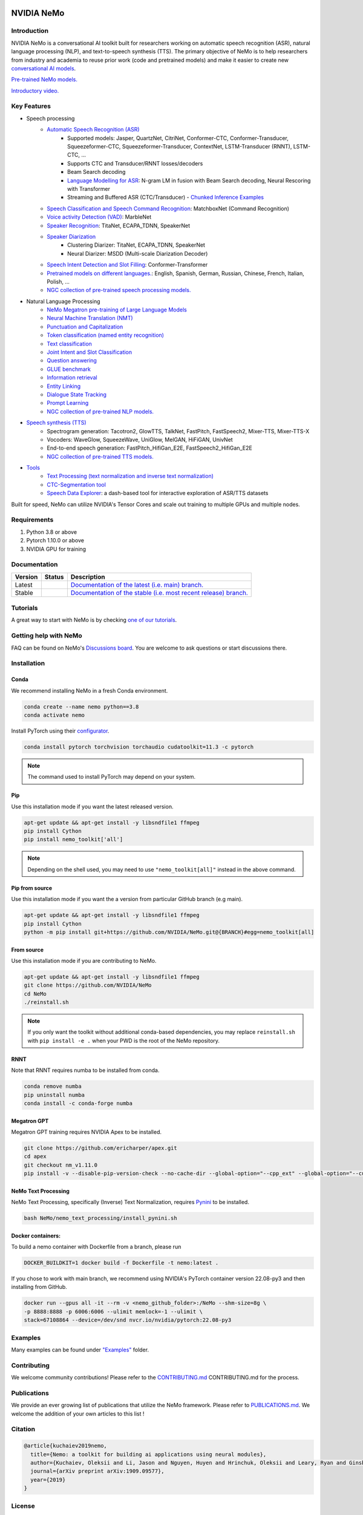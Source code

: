 
|status| |documentation| |license| |lgtm_grade| |lgtm_alerts| |black|

.. |status| image:: http://www.repostatus.org/badges/latest/active.svg
  :target: http://www.repostatus.org/#active
  :alt: Project Status: Active – The project has reached a stable, usable state and is being actively developed.

.. |documentation| image:: https://readthedocs.com/projects/nvidia-nemo/badge/?version=main
  :alt: Documentation
  :target: https://docs.nvidia.com/deeplearning/nemo/user-guide/docs/en/main/

.. |license| image:: https://img.shields.io/badge/License-Apache%202.0-brightgreen.svg
  :target: https://github.com/NVIDIA/NeMo/blob/master/LICENSE
  :alt: NeMo core license and license for collections in this repo

.. |lgtm_grade| image:: https://img.shields.io/lgtm/grade/python/g/NVIDIA/NeMo.svg?logo=lgtm&logoWidth=18
  :target: https://lgtm.com/projects/g/NVIDIA/NeMo/context:python
  :alt: Language grade: Python

.. |lgtm_alerts| image:: https://img.shields.io/lgtm/alerts/g/NVIDIA/NeMo.svg?logo=lgtm&logoWidth=18
  :target: https://lgtm.com/projects/g/NVIDIA/NeMo/alerts/
  :alt: Total alerts

.. |black| image:: https://img.shields.io/badge/code%20style-black-000000.svg
  :target: https://github.com/psf/black
  :alt: Code style: black

.. _main-readme:

**NVIDIA NeMo**
===============

Introduction
------------

NVIDIA NeMo is a conversational AI toolkit built for researchers working on automatic speech recognition (ASR), natural language processing (NLP), and text-to-speech synthesis (TTS).
The primary objective of NeMo is to help researchers from industry and academia to reuse prior work (code and pretrained models) and make it easier to create new `conversational AI models <https://developer.nvidia.com/conversational-ai#started>`_.

`Pre-trained NeMo models. <https://catalog.ngc.nvidia.com/models?query=nemo&orderBy=weightPopularDESC>`_ 

`Introductory video. <https://www.youtube.com/embed/wBgpMf_KQVw>`_

Key Features
------------

* Speech processing
    * `Automatic Speech Recognition (ASR) <https://docs.nvidia.com/deeplearning/nemo/user-guide/docs/en/main/asr/intro.html>`_
        * Supported models: Jasper, QuartzNet, CitriNet, Conformer-CTC, Conformer-Transducer, Squeezeformer-CTC, Squeezeformer-Transducer, ContextNet, LSTM-Transducer (RNNT), LSTM-CTC, ...
        * Supports CTC and Transducer/RNNT losses/decoders
        * Beam Search decoding
        * `Language Modelling for ASR <https://docs.nvidia.com/deeplearning/nemo/user-guide/docs/en/main/asr/asr_language_modeling.html>`_: N-gram LM in fusion with Beam Search decoding, Neural Rescoring with Transformer
        * Streaming and Buffered ASR (CTC/Transducer) - `Chunked Inference Examples <https://github.com/NVIDIA/NeMo/tree/main/examples/asr/asr_chunked_inference>`_
    * `Speech Classification and Speech Command Recognition <https://docs.nvidia.com/deeplearning/nemo/user-guide/docs/en/main/asr/speech_classification/intro.html>`_: MatchboxNet (Command Recognition)
    * `Voice activity Detection (VAD) <https://docs.nvidia.com/deeplearning/nemo/user-guide/docs/en/stable/asr/speech_classification/models.html#marblenet-vad>`_: MarbleNet
    * `Speaker Recognition <https://docs.nvidia.com/deeplearning/nemo/user-guide/docs/en/main/asr/speaker_recognition/intro.html>`_: TitaNet, ECAPA_TDNN, SpeakerNet
    * `Speaker Diarization <https://docs.nvidia.com/deeplearning/nemo/user-guide/docs/en/main/asr/speaker_diarization/intro.html>`_
        * Clustering Diarizer: TitaNet, ECAPA_TDNN, SpeakerNet
        * Neural Diarizer: MSDD (Multi-scale Diarization Decoder)
    * `Speech Intent Detection and Slot Filling <https://docs.nvidia.com/deeplearning/nemo/user-guide/docs/en/main/asr/speech_intent_slot/intro.html>`_: Conformer-Transformer
    * `Pretrained models on different languages. <https://ngc.nvidia.com/catalog/collections/nvidia:nemo_asr>`_: English, Spanish, German, Russian, Chinese, French, Italian, Polish, ...
    * `NGC collection of pre-trained speech processing models. <https://ngc.nvidia.com/catalog/collections/nvidia:nemo_asr>`_
* Natural Language Processing
    * `NeMo Megatron pre-training of Large Language Models <https://developer.nvidia.com/nemo-megatron-early-access>`_
    * `Neural Machine Translation (NMT) <https://docs.nvidia.com/deeplearning/nemo/user-guide/docs/en/main/nlp/machine_translation.html>`_
    * `Punctuation and Capitalization <https://docs.nvidia.com/deeplearning/nemo/user-guide/docs/en/main/nlp/punctuation_and_capitalization.html>`_
    * `Token classification (named entity recognition) <https://docs.nvidia.com/deeplearning/nemo/user-guide/docs/en/main/nlp/token_classification.html>`_
    * `Text classification <https://docs.nvidia.com/deeplearning/nemo/user-guide/docs/en/main/nlp/text_classification.html>`_
    * `Joint Intent and Slot Classification <https://docs.nvidia.com/deeplearning/nemo/user-guide/docs/en/main/nlp/joint_intent_slot.html>`_    
    * `Question answering <https://docs.nvidia.com/deeplearning/nemo/user-guide/docs/en/main/nlp/question_answering.html>`_
    * `GLUE benchmark <https://docs.nvidia.com/deeplearning/nemo/user-guide/docs/en/main/nlp/glue_benchmark.html>`_
    * `Information retrieval <https://docs.nvidia.com/deeplearning/nemo/user-guide/docs/en/main/nlp/information_retrieval.html>`_
    * `Entity Linking <https://docs.nvidia.com/deeplearning/nemo/user-guide/docs/en/main/nlp/entity_linking.html>`_
    * `Dialogue State Tracking <https://docs.nvidia.com/deeplearning/nemo/user-guide/docs/en/main/nlp/sgd_qa.html>`_   
    * `Prompt Learning <https://docs.nvidia.com/deeplearning/nemo/user-guide/docs/en/main/nlp/nemo_megatron/prompt_learning.html>`_
    * `NGC collection of pre-trained NLP models. <https://ngc.nvidia.com/catalog/collections/nvidia:nemo_nlp>`_
* `Speech synthesis (TTS) <https://docs.nvidia.com/deeplearning/nemo/user-guide/docs/en/main/tts/intro.html#>`_
    * Spectrogram generation: Tacotron2, GlowTTS, TalkNet, FastPitch, FastSpeech2, Mixer-TTS, Mixer-TTS-X
    * Vocoders: WaveGlow, SqueezeWave, UniGlow, MelGAN, HiFiGAN, UnivNet
    * End-to-end speech generation: FastPitch_HifiGan_E2E, FastSpeech2_HifiGan_E2E
    * `NGC collection of pre-trained TTS models. <https://ngc.nvidia.com/catalog/collections/nvidia:nemo_tts>`_
* `Tools <https://github.com/NVIDIA/NeMo/tree/main/tools>`_
    * `Text Processing (text normalization and inverse text normalization) <https://docs.nvidia.com/deeplearning/nemo/user-guide/docs/en/main/nlp/text_normalization/intro.html>`_
    * `CTC-Segmentation tool <https://docs.nvidia.com/deeplearning/nemo/user-guide/docs/en/main/tools/ctc_segmentation.html>`_
    * `Speech Data Explorer <https://docs.nvidia.com/deeplearning/nemo/user-guide/docs/en/main/tools/speech_data_explorer.html>`_: a dash-based tool for interactive exploration of ASR/TTS datasets


Built for speed, NeMo can utilize NVIDIA's Tensor Cores and scale out training to multiple GPUs and multiple nodes.

Requirements
------------

1) Python 3.8 or above
2) Pytorch 1.10.0 or above
3) NVIDIA GPU for training

Documentation
-------------

.. |main| image:: https://readthedocs.com/projects/nvidia-nemo/badge/?version=main
  :alt: Documentation Status
  :scale: 100%
  :target: https://docs.nvidia.com/deeplearning/nemo/user-guide/docs/en/main/

.. |stable| image:: https://readthedocs.com/projects/nvidia-nemo/badge/?version=stable
  :alt: Documentation Status
  :scale: 100%
  :target:  https://docs.nvidia.com/deeplearning/nemo/user-guide/docs/en/stable/

+---------+-------------+------------------------------------------------------------------------------------------------------------------------------------------+
| Version | Status      | Description                                                                                                                              |
+=========+=============+==========================================================================================================================================+
| Latest  | |main|      | `Documentation of the latest (i.e. main) branch. <https://docs.nvidia.com/deeplearning/nemo/user-guide/docs/en/main/>`_                  |
+---------+-------------+------------------------------------------------------------------------------------------------------------------------------------------+
| Stable  | |stable|    | `Documentation of the stable (i.e. most recent release) branch. <https://docs.nvidia.com/deeplearning/nemo/user-guide/docs/en/stable/>`_ |
+---------+-------------+------------------------------------------------------------------------------------------------------------------------------------------+

Tutorials
---------
A great way to start with NeMo is by checking `one of our tutorials <https://docs.nvidia.com/deeplearning/nemo/user-guide/docs/en/stable/starthere/tutorials.html>`_.

Getting help with NeMo
----------------------
FAQ can be found on NeMo's `Discussions board <https://github.com/NVIDIA/NeMo/discussions>`_. You are welcome to ask questions or start discussions there.


Installation
------------

Conda
~~~~~

We recommend installing NeMo in a fresh Conda environment.

.. code-block:: bash

    conda create --name nemo python==3.8
    conda activate nemo

Install PyTorch using their `configurator <https://pytorch.org/get-started/locally/>`_. 

.. code-block:: bash

    conda install pytorch torchvision torchaudio cudatoolkit=11.3 -c pytorch

.. note::

  The command used to install PyTorch may depend on your system.

Pip
~~~
Use this installation mode if you want the latest released version.

.. code-block:: bash

    apt-get update && apt-get install -y libsndfile1 ffmpeg
    pip install Cython
    pip install nemo_toolkit['all']

.. note::

    Depending on the shell used, you may need to use ``"nemo_toolkit[all]"`` instead in the above command.

Pip from source
~~~~~~~~~~~~~~~
Use this installation mode if you want the a version from particular GitHub branch (e.g main).

.. code-block:: bash

    apt-get update && apt-get install -y libsndfile1 ffmpeg
    pip install Cython
    python -m pip install git+https://github.com/NVIDIA/NeMo.git@{BRANCH}#egg=nemo_toolkit[all]


From source
~~~~~~~~~~~
Use this installation mode if you are contributing to NeMo.

.. code-block:: bash

    apt-get update && apt-get install -y libsndfile1 ffmpeg
    git clone https://github.com/NVIDIA/NeMo
    cd NeMo
    ./reinstall.sh

.. note::

    If you only want the toolkit without additional conda-based dependencies, you may replace ``reinstall.sh``
    with ``pip install -e .`` when your PWD is the root of the NeMo repository.

RNNT
~~~~
Note that RNNT requires numba to be installed from conda.

.. code-block:: bash

  conda remove numba
  pip uninstall numba
  conda install -c conda-forge numba

Megatron GPT
~~~~~~~~~~~~
Megatron GPT training requires NVIDIA Apex to be installed.

.. code-block:: bash

    git clone https://github.com/ericharper/apex.git
    cd apex
    git checkout nm_v1.11.0
    pip install -v --disable-pip-version-check --no-cache-dir --global-option="--cpp_ext" --global-option="--cuda_ext" --global-option="--fast_layer_norm" --global-option="--distributed_adam" --global-option="--deprecated_fused_adam" ./

NeMo Text Processing
~~~~~~~~~~~~~~~~~~~~
NeMo Text Processing, specifically (Inverse) Text Normalization, requires `Pynini <https://pypi.org/project/pynini/>`_ to be installed.

.. code-block:: bash

    bash NeMo/nemo_text_processing/install_pynini.sh

Docker containers:
~~~~~~~~~~~~~~~~~~
To build a nemo container with Dockerfile from a branch, please run 

.. code-block:: bash

    DOCKER_BUILDKIT=1 docker build -f Dockerfile -t nemo:latest .


If you chose to work with main branch, we recommend using NVIDIA's PyTorch container version 22.08-py3 and then installing from GitHub.

.. code-block:: bash

    docker run --gpus all -it --rm -v <nemo_github_folder>:/NeMo --shm-size=8g \
    -p 8888:8888 -p 6006:6006 --ulimit memlock=-1 --ulimit \
    stack=67108864 --device=/dev/snd nvcr.io/nvidia/pytorch:22.08-py3

Examples
--------

Many examples can be found under `"Examples" <https://github.com/NVIDIA/NeMo/tree/stable/examples>`_ folder.


Contributing
------------

We welcome community contributions! Please refer to the  `CONTRIBUTING.md <https://github.com/NVIDIA/NeMo/blob/stable/CONTRIBUTING.md>`_ CONTRIBUTING.md for the process.

Publications
------------

We provide an ever growing list of publications that utilize the NeMo framework. Please refer to `PUBLICATIONS.md <https://github.com/NVIDIA/NeMo/blob/main/PUBLICATIONS.md>`_. We welcome the addition of your own articles to this list !

Citation
--------

.. code-block:: bash

  @article{kuchaiev2019nemo,
    title={Nemo: a toolkit for building ai applications using neural modules},
    author={Kuchaiev, Oleksii and Li, Jason and Nguyen, Huyen and Hrinchuk, Oleksii and Leary, Ryan and Ginsburg, Boris and Kriman, Samuel and Beliaev, Stanislav and Lavrukhin, Vitaly and Cook, Jack and others},
    journal={arXiv preprint arXiv:1909.09577},
    year={2019}
  }

License
-------
NeMo is under `Apache 2.0 license <https://github.com/NVIDIA/NeMo/blob/stable/LICENSE>`_.
